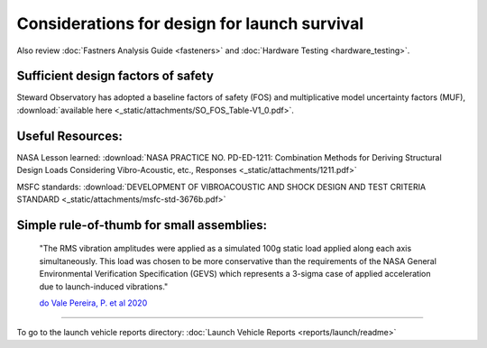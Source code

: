 Considerations for design for launch survival
==============================================

Also review :doc:`Fastners Analysis Guide <fasteners>` and :doc:`Hardware Testing <hardware_testing>`.

Sufficient design factors of safety
^^^^^^^^^^^^^^^^^^^^^^^^^^^^^^^^^^^^^
Steward Observatory has adopted a baseline factors of safety (FOS) and multiplicative model uncertainty factors (MUF), :download:`available here <_static/attachments/SO_FOS_Table-V1_0.pdf>`.

Useful Resources:
^^^^^^^^^^^^^^^^^^^^^

NASA Lesson learned: :download:`NASA PRACTICE NO. PD-ED-1211: Combination Methods for Deriving Structural Design Loads Considering Vibro-Acoustic, etc., Responses <_static/attachments/1211.pdf>`

MSFC standards: :download:`DEVELOPMENT OF VIBROACOUSTIC AND SHOCK DESIGN AND TEST CRITERIA STANDARD <_static/attachments/msfc-std-3676b.pdf>`

Simple rule-of-thumb for small assemblies:
^^^^^^^^^^^^^^^^^^^^^^^^^^^^^^^^^^^^^^^^^^^^

    "The RMS vibration amplitudes were applied as a simulated 100g static load applied along each axis simultaneously. This load was chosen to be more conservative than the requirements of the NASA General Environmental Verification Specification (GEVS) which represents a 3-sigma case of applied acceleration due to launch-induced vibrations."

    `do Vale Pereira, P. et al 2020 <https://digitalcommons.usu.edu/smallsat/2020/all2020/121/>`__

--------------

To go to the launch vehicle reports directory: :doc:`Launch Vehicle Reports <reports/launch/readme>`
